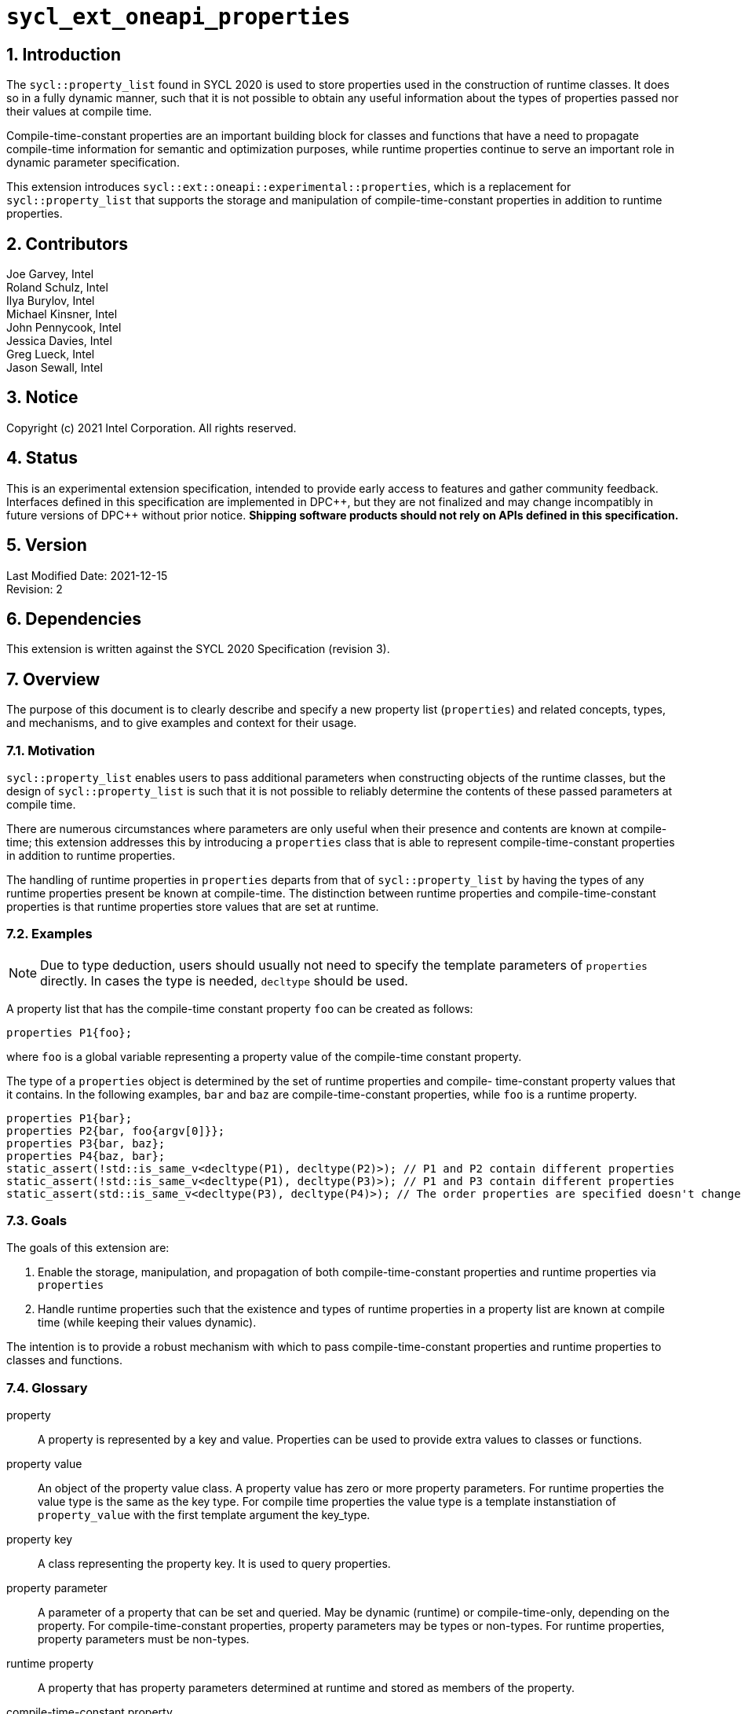 :sectnums:

= `sycl_ext_oneapi_properties`

:dpcpp: pass:[DPC++]

== Introduction

The `sycl::property_list` found in SYCL 2020 is used to store properties used in the construction of runtime classes. It does so in a fully dynamic manner, such that it is not possible to obtain any useful information about the types of properties passed nor their values at compile time.

Compile-time-constant properties are an important building block for classes and functions that have a need to propagate compile-time information for semantic and optimization purposes, while runtime properties continue to serve an important role in dynamic parameter specification.

This extension introduces `sycl::ext::oneapi::experimental::properties`, which is a replacement for `sycl::property_list` that supports the storage and manipulation of compile-time-constant properties in addition to runtime properties.

== Contributors
Joe Garvey, Intel +
Roland Schulz, Intel +
Ilya Burylov, Intel +
Michael Kinsner, Intel +
John Pennycook, Intel +
Jessica Davies, Intel +
Greg Lueck, Intel +
Jason Sewall, Intel

== Notice
Copyright (c) 2021 Intel Corporation.  All rights reserved.

== Status

This is an experimental extension specification, intended to provide early
access to features and gather community feedback.  Interfaces defined in this
specification are implemented in {dpcpp}, but they are not finalized and may
change incompatibly in future versions of {dpcpp} without prior notice.
*Shipping software products should not rely on APIs defined in this
specification.*

== Version

Last Modified Date: 2021-12-15 +
Revision: 2

== Dependencies

This extension is written against the SYCL 2020 Specification (revision 3).

== Overview

The purpose of this document is to clearly describe and specify a new property list (`properties`) and related concepts, types, and mechanisms, and to give examples and context for their usage.

=== Motivation

`sycl::property_list` enables users to pass additional parameters when constructing objects of the runtime classes, but the design of `sycl::property_list` is such that it is not possible to reliably determine the contents of these passed parameters at compile time.

There are numerous circumstances where parameters are only useful when their presence and contents are known at compile-time; this extension addresses this by introducing a `properties` class that is able to represent compile-time-constant properties in addition to runtime properties.

The handling of runtime properties in `properties` departs from that of `sycl::property_list` by having the types of any runtime properties present be known at compile-time. The distinction between runtime properties and compile-time-constant properties is that runtime properties store values that are set at runtime.

=== Examples

[NOTE]
====
Due to type deduction, users should usually not need to specify the template parameters of `properties` directly. In cases the type is needed, `decltype` should be used.
====

A property list that has the compile-time constant property `foo` can be created as follows:

```c++
properties P1{foo};
```

where `foo` is a global variable representing a property value of the compile-time constant property.

The type of a `properties` object is determined by the set of runtime properties and compile-
time-constant property values that it contains.  In the following examples, `bar`
and `baz` are compile-time-constant properties, while `foo` is a
runtime property.

```c++
properties P1{bar};
properties P2{bar, foo{argv[0]}};
properties P3{bar, baz};
properties P4{baz, bar};
static_assert(!std::is_same_v<decltype(P1), decltype(P2)>); // P1 and P2 contain different properties
static_assert(!std::is_same_v<decltype(P1), decltype(P3)>); // P1 and P3 contain different properties
static_assert(std::is_same_v<decltype(P3), decltype(P4)>); // The order properties are specified doesn't change the type
```

=== Goals

The goals of this extension are:

. Enable the storage, manipulation, and propagation of both compile-time-constant properties and runtime properties via `properties`
. Handle runtime properties such that the existence and types of runtime properties in a property list are known at compile time (while keeping their values dynamic).

The intention is to provide a robust mechanism with which to pass compile-time-constant properties and runtime properties to classes and functions.

=== Glossary

property:: A property is represented by a key and value. Properties can be used to provide extra values to classes or functions.

property value:: An object of the property value class. A property value has zero or more property parameters.
For runtime properties the value type is the same as the key type.
For compile time properties the value type is a template instanstiation of
`property_value` with the first template argument the key_type.

property key:: A class representing the property key. It is used to query properties.

property parameter:: A parameter of a property that can be set and queried. May be dynamic (runtime) or compile-time-only, depending on the property. For compile-time-constant properties, property parameters may be types or non-types. For runtime properties, property parameters must be non-types.

runtime property:: A property that has property parameters determined at runtime and stored as members of the property.

compile-time-constant property:: A property that has no parameters that are
determined at runtime.  This includes properties that have no parameters and
properties where all parameters are determined at compile time.  If such a
property has parameters, their values are stored as template arguments of the
property value class.



== Proposal

=== Feature test macro

This extension provides a feature-test macro as described in the core SYCL
specification section 6.3.3 "Feature test macros".  An
implementation supporting this extension must predefine the macro
`SYCL_EXT_ONEAPI_PROPERTIES` to one of the values defined in the table below.
Applications can test for the existence of this macro to determine if the
implementation supports this feature, or applications can test the macro's
value to determine which of the extension's APIs the implementation supports.

[%header,cols="1,5"]
|===
|Value |Description
|1     |Initial extension version.  Base features are supported.
|===

=== Representation of Properties

Properties have a value and key type,
and by convention, these classes are declared in the root of the
`sycl::ext::oneapi::experimental` namespace. For a runtime property the key and value types are the same and the name of the property value
class has no suffix. A runtime property value typically has a constructor
which takes the value(s) of the properties and member function(s) which return those values. 

```c++
namespace sycl::ext::oneapi::experimental {

// This is a runtime property value with one integer parameter.
// The name of the property value class is the the name of the property without any suffix.
struct foo {
  foo(int);
  int value;
};
// A runtime property key is an alias to the value type.
using foo_key = foo;

} // namespace experimental::oneapi::ext::sycl
```

For compile-time constant parameters the value type is a template specialization of `property_value`. 
The `property_value` class holds the
values of the compile-time parameters as template arguments. The parameters to a compile-
time-constant property can be either types or non-type values.
The implementation provides a variable with the property value type. The variable has the name of the property without a suffix.

```c++
namespace sycl::ext::oneapi::experimental {

template<typename...> struct property_value;

// This property has no parameters.
inline constexpr property_value<struct bar_key> bar;

// This property has one integer non-type parameter.
template<int K>
inline constexpr property_value<struct baz_key, std::integral_constant<int, K>> baz;

// This property has an arbitrary number of type parameters.
template<typename... Ts>
inline constexpr property_value<struct boo_key, Ts...> boo;

} // namespace experimental::oneapi::ext::sycl
```

=== Property traits

All properties must have a specialization of `is_property_key_of`
and `is_property_value_of`
that inherits from `std::true_type` for each SYCL runtime class that the
property can be applied to. All have a base case which inherits from `std::false_type`.

```c++
namespace sycl::ext::oneapi::experimental {
//Base case
template<typename, typename> struct is_property_key_of : std::false_type {};

// These properties can be applied to any SYCL object.
template<typename SyclObjectT>
struct is_property_key_of<foo_key, SyclObjectT> : std::true_type {};
template<typename SyclObjectT>
struct is_property_key_of<bar_key, SyclObjectT> : std::true_type {};

// is_property_value_of based on is_property_key_of. Base case for runtime properties
template<typename V, typename O> struct is_property_value_of : is_property_key_of<V,O> {};
// Specialization for compile-time-constant properties
template<typename K, typename O, typename...A> struct is_property_value_of<property_value<K, A...>, O> :
  is_property_key_of<K, O> {};

} // namespace experimental::oneapi::ext::sycl
```

=== Property value class

The `property_value` class has the property key as the first template argument,
followed by the property parameters. In
the common case when the property has a single parameter, it provides a member
variable named `value` and a type alias named `value_t` to retrieve the value
and type of the parameter. When a property has more than one parameter, the
`property_value` class provides more semantically meaningful ways to retrieve
the values and types of the parameters.

```c++
namespace sycl::ext::oneapi::experimental {

template<typename Property, typename First, typename...Others>
struct property_value {
  // Each property with multi-parameter property_value must define template 
  // specializations for accessing the parameters.

  // Available only when the property value has a single non-type parameter
  static constexpr auto value = First::value;

  // Available only when the property value has a single parameter
  using value_t = First;
};

} // namespace experimental::oneapi::ext::sycl
```

The members of `property_value` are described in the table below.

--
[options="header"]
|====
| Member | Description
a|
```c++
static constexpr auto value = First::value;
```
| The value of the parameter. Available only when there is exactly one non-type
parameter.
a|
```c++
using value_t = First;
```
| The type of the parameter. Available only when there is exactly one parameter.
|===
--

=== Property operators

The implementation provides equality and inequality operators for
properties.

```c++
namespace sycl::ext::oneapi::experimental {

// Available only if Prop is a compile-time constant property
template <typename Prop, typename...A, typename...B>
constexpr bool operator==(property_value<Prop, A...> V1, property_value<Prop, B...> V2);

// Available only if Prop is a compile-time constant property
template <typename Prop, typename...A, typename...B>
constexpr bool operator!=(property_value<Prop, A...> V1, property_value<Prop, B...> V2);

// Available only if Prop is a runtime property
template <typename Prop>
bool operator==(Prop P1, Prop P2);

// Available only if Prop is a runtime property
template <typename Prop>
bool operator!=(Prop P1, Prop P2);

} // namespace experimental::oneapi::ext::sycl
```

--
[options="header"]
|====
| Function | Description
a|
```c++
template <typename Prop, typename...A, typename...B>
constexpr bool operator==(property_value<Prop, A...> V1, property_value<Prop, B...> V2);
```
| Returns true if `V1` and `V2` have the same type. Returns false otherwise.
a|
```c++
template <typename Prop, typename...A, typename...B>
constexpr bool operator!=(property_value<Prop, A...> V1, property_value<Prop, B...> V2);
```
| Returns false if `V1` and `V2` have the same type, true otherwise.
a|
```c++
template <typename Prop>
bool operator==(Prop P1, Prop P2);
```
| Returns true if all parameters (=member variables) of `P1` and `P2` are the same. Returns false otherwise.
a|
```c++
template <typename Prop>
bool operator!=(Prop P1, Prop P2);
```
| Returns false if all parameters of `P1` and `P2` are the same. Returns true otherwise.
|===
--


=== Property list `properties`

This extension adds a new template class, `sycl::ext::oneapi::experimental::properties`, which is a property list that can contain compile-time constant properties as well as runtime properties.

`properties` is a class template, and the properties stored by it influence its type. Two `properties` objects have the same type if and only if they were constructed with the same set of compile-time constant property values and the same set of runtime properties.

[NOTE]
====
The runtime properties contained in the property list affect the type of `sycl::ext::oneapi::experimental::properties`, but their property values do not.
====

It is possible at compile-time to determine whether a `properties` object contains a particular (runtime or compile-time constant) property. See the `static constexpr` function `has_property` of the `properties` class.

It is possible at compile-time to determine the property value of a compile-time constant property contained in a `properties` object. See the `static constexpr` function `get_property` of the `properties` class.

The `get_property` member function of `properties` returns a property value object.
For runtime properties, the `get_property` member function of `properties` returns a _copy_ of the property object passed to the `properties` constructor.

In the same way that two different runtime properties of the same type cannot be applied to the same object, two compile-time constant property values of the same property class `T` cannot belong to the same `properties`, whether the property value is the same or different.

[NOTE]
====
That last sentence is not explicitly stated in the core SYCL spec, but it is assumed by the properties interface.
====

The `empty_properties_t` type alias is a shorthand for the type of an empty property list.

The new `properties` class template is as follows:

```c++
namespace sycl::ext::oneapi::experimental {

template<typename PropertyValuesT>
class properties {
  // static_assert: all types in PropertyValuesT need to be properties and need to be unique and sorted.
 public:
  // props can contain objects of compile-time constant and runtime property values in any order.
  // Available only if all types in PropertyValueTs are property values. 
  // Only valid if all types in PropertyValueTs are in PropertyValuesT,
  // and all types in PropertyValuesT  which are not default constructible are in PropertyValueTs.
  template<typename... PropertyValueTs>
  constexpr properties(PropertyValueTs... props);

  template<typename PropertyKeyT>
  static constexpr bool has_property();

  // Available only when PropertyT is the property class of a runtime property
  template<typename PropertyT>
  constexpr PropertyT get_property() const;

  // Available only when PropertyKeyT is the property class of a compile-time constant property
  template<typename PropertyKeyT>
  static constexpr auto get_property();
};

using empty_properties_t = decltype(properties{});

} // namespace experimental::oneapi::ext::sycl
```

[NOTE]
====
Implementations will need a deduction guide to satisfy the requirement that `properties` objects created from the same set of compile-time constant property values and runtime properties must have an identical type.
The requirement that `properties` objects have the same type if they contain the same set of compile-time constant property values and runtime properties also implies that implementations must define an ordering over all properties.
====

The following table describes the constructors of the `properties` class:

--
[options="header"]
|====
| Constructor | Description
a|
```c++
template<typename ... PropertyValueTs>
constexpr properties(PropertyValueTs... props);
``` | Available only when each argument in props is an object of a property value.
Construct a property list with zero or more property values.  This constructor can accept both runtime and compile-time constant property values. Each property in the property list (as determined by PropertyValuesT) that is not default constructable must have an object provided in props.
|===
--

The following table describes the member functions of the `properties` class:

--
[options="header"]
|====
| Member function | Description
a|
```c++
template<typename PropertyKeyT>
static constexpr bool has_property();
``` | Returns true if the property list contains the property with property key class `PropertyKeyT`.  Returns false if it does not. Available only when `PropertyKeyT` is a property key class.
a|
```c++
template<typename PropertyT>
PropertyT get_property() const;
``` | Returns a copy of the property value contained in the property list.
Available only if `PropertyT` is a runtime property and the property list
contains a `PropertyT` property.
a|
```c++
template<typename PropertyKeyT>
static constexpr auto get_property();
``` | Returns a copy of the property value contained in the property list.
Available only if `PropertyKeyT` is the property key class of a compile-time
constant property and the property list contains a property with the
`PropertyKeyT` key.
|===
--

The following trait is added to recognize a `properties`.

```c++
namespace sycl::ext::oneapi::experimental {

// New trait to recognize a properties
template<typename propertyListT>
struct is_property_list;

template<typename propertyListT>
inline constexpr bool is_property_list_v = is_property_list<properties>::value;

} // namespace experimental::oneapi::ext::sycl
```

The following table describes the new `is_property_list` trait:

--
[width="100%",options="header"]
|====
| Traits | Description
a|
----
template<typename propertyListT>
struct is_property_list;
----
| An explicit specialization of `is_property_list` that inherits from `std::true_type` must be provided for each specialization of `properties`. All other specializations of `is_property_list` must inherit from `std::false_type`.
a|
----
template<typename propertyListT>
inline constexpr bool is_property_list_v;
----
| Variable containing value of `is_property_list<propertyListT>::value`.
|===
--


=== Type of `properties`

The details of the `properties` template argument(s) are unspecified. In particular the sorting order of properties is unspecified.
The type of the property list can be written with `decltype`.

The following example shows how `decltype` is used to create a property list type containing the compile-time constant properties `bar` and `baz`:

```c++
using P1 = decltype(properties(baz<1>, bar));
using P2 = decltype(properties(bar, baz<1>));
static_assert(std::is_same<P1, P2>::value); // Succeeds, since the order of properties does not matter
static_assert(P1::get_property<baz_key>().value == 1);
```

=== Querying Properties in Device Code

All values of compile-time constant properties are device copyable.

Some runtime properties may not be device copyable.
A `properties` object is device copyable if and only if it contains no runtime properties that are not device copyable. A device copyable `properties` object can be passed as a kernel parameter (as defined in the SYCL specification section 4.12.4).

In the following examples, `foo` is a compile-time constant property and is therefore device copyable. The property `bar` is a runtime property that is also device copyable.

```c++
static_assert(sycl::is_device_copyable_v<decltype(foo<1>)>);
static_assert(sycl::is_device_copyable_v<bar>);

properties P1{foo<1>, bar{}};

// All properties in P1 are device copyable, so P1 is device copyable
static_assert(sycl::is_device_copyable_v<decltype(P1)>);

h.single_task([=] {
  auto a = P1.has_property<foo_key>(); // OK
  auto b = P1.get_property<foo_key>(); // OK
  auto c = P1.has_property<bar_key>(); // OK
  auto d = P1.get_property<bar_key>(); // OK
});
```

A `properties` object that contains a runtime property that is not device copyable can not be passed as a kernel parameter.  However, a kernel can still call the `static constexpr` member functions by using `decltype`, as shown in the example below.
This allows a kernel to query for the existence of any property in a `properties` object, and it allows a kernel to query the value of a compile-time constant property, but it does not allow the kernel to query the value of a (device copyable or not device copyable) runtime property.
The following `decltype` syntax must be used to avoid capturing the not device copyable `properties` object.

In the following example, `foo` is a compile-time constant property and property `bar_vec` is a runtime property that is not device copyable.

```c++
// P2 contains the runtime property bar_vec, which is not device copyable
// P2 can not be a kernel parameter. P2 is not device copyable.
// decltype must be used even for compile-time constant properties
static_assert(!sycl::is_device_copyable_v<bar_vec>);
std::vector<int> v(atoi(argv[1]), 42);
properties P2{foo<1>, bar_vec{v}};
static_assert(!sycl::is_device_copyable_v<decltype(P2)>);
h.single_task([=] {
  auto a = decltype(P2)::has_property<foo_key>(); // OK, since decltype is used
  auto b = P2.has_property<foo_key>(); // incorrect, since decltype is missing

  auto c = decltype(P2)::has_property<bar_vec_key>(); // OK, since decltype is used
  auto d = decltype(P2)::get_property<bar_vec_key>(); // incorrect, since bar_vec is a runtime property

  auto e = decltype(P2)::get_property<foo_key>(); // OK, since foo is a compile-time constant property
  auto f = P2.get_property<foo_key>(); // incorrect, since decltype is missing
});
```

== Extended Examples

The arguments passed to the constructor of a runtime property specify the value of the property's parameters at runtime. Similarly, compile-time constant properties may have parameters that affect their semantics. For example, the property `foo` takes a single integer parameter:

```c++
properties P5{foo<1>};
properties P6{foo<2>};
properties P7{foo<1>, bar};
static_assert(P6.has_property<foo_key>()); // No need to specify the value of the property's parameter
static_assert(!std::is_same_v<decltype(P5), decltype(P6)>); // The parameter values of foo are different
auto f1 = P5.get_property<foo_key>(); // f1 is a copy of global variable foo<1 >
auto f2 = P6.get_property<foo_key>(); // f2 is a copy of global variable foo<2 >
static_assert(f1 != f2); // Not equal since the property values are different, i.e., 1 vs. 2
auto f3 = P7.get_property<foo_key>();
static_assert(f3 == f1); // Equal because the property values are the same, i.e., equal to 1
```

The parameters of a property may also be types. For example, the property foo_types takes an arbitrary number of parameters, each of which is a type. In this example, `foo_types` exposes its parameters (which are types) as `first_t`, `second_t`, `third_t`.

```c++
properties P8{foo_types<float, int, bool>};
using f = decltype(P8.get_property<foo_types_key>());
using t1 = f::first_t;
using t2 = f::second_t;
using t3 = f::third_t;
static_assert(std::is_same_v<t1, float);
static_assert(std::is_same_v<t2, int>);
static_assert(std::is_same_v<t3, bool>);
```

[NOTE]
====
Properties should provide semantically meaningful functions to access the parameters' values.
====

For functions that take a property list parameter, it is possible to restrict
the parameter to require a specific property.  If the property takes a
compile-time constant parameter, it is further possible to restrict the
function to take a property list that has a property with a specific parameter.
The following example demonstrates this, where `foo` is runtime property and
`bar` is a compile-time constant property.

```c++
template<typename PropertiesT>
std::enable_if_t<is_property_list_v<PropertiesT>> my_func1(propertyListT p);

template<typename PropertiesT>
std::enable_if_t<is_property_list_v<PropertiesT> && propertyListT::template has_property<foo_key>()> my_func2(PropertiesT p);

template<typename PropertiesT>
std::enable_if_t<is_property_list_v<PropertiesT> && (propertyListT::template get_property<bar_key>().value == 2)> my_func3(PropertiesT p);
...
my_func1(properties{foo}); // Legal.  my_func1 accepts any properties
my_func2(properties{foo}); // Legal.  my_func2 requires foo
my_func2(properties{bar}); // Illegal.  my_func2 requires foo
my_func2(properties{foo, bar<1>}); // Legal.  Other properties can also be specified.
my_func3(properties{bar<2>); // Legal. my_func3 requires bar with value 2
my_func3(properties{bar<1>); // Illegal. my_func3 requires bar with value 2
```

In the examples above, also note the distinction between the property key class `foo_key` and the _property value variable_ `foo`, both associated with property `foo`. Note how the property value variable `foo` is used to create the property list, while property key class `foo_key` is used to query the property list.

== End Matter

This section provides more detailed information for implementers. It is non-normative, and may be removed in future revisions of the extension.

=== Interface Guidelines for `properties` consumers

Adding a new compile-time constant property requires to introduce the following:

* A new class representing the property key
* Specializations of `sycl::is_property_key_of` for the new property class
* A global variable that represents an object of the property value

=== Example of a Compile-time Constant Property

This is an example showing the definition of a compile-time constant property `foo` that takes a single integer parameter. The property key class associated with the property is `foo_key`.

```c++
namespace sycl::ext::oneapi::experimental {

// foo_key is the property key class 
struct foo_key;

// foo is a variable of the property value class that can be used to construct a
// property list with this property
template<int K>
inline constexpr property_value<foo_key, std::integral_constant<int, K>> foo;

// foo can be applied to any object
template<typename SyclObjectT>
struct is_property_key_of<foo_key, SyclObjectT> : std::true_type {};

} // namespace experimental::oneapi::ext::sycl
```


== Revision History

[cols="5,15,15,70"]
[grid="rows"]
[options="header"]
|========================================
|Rev|Date|Author|Changes
|3|2024-05-06|Roland Schulz|Remove value_t and key_t
|2|2021-12-15|Roland Schulz|Rename of value/key
|1|2021-07-13|Jason Sewall|Initial internal draft
|========================================
